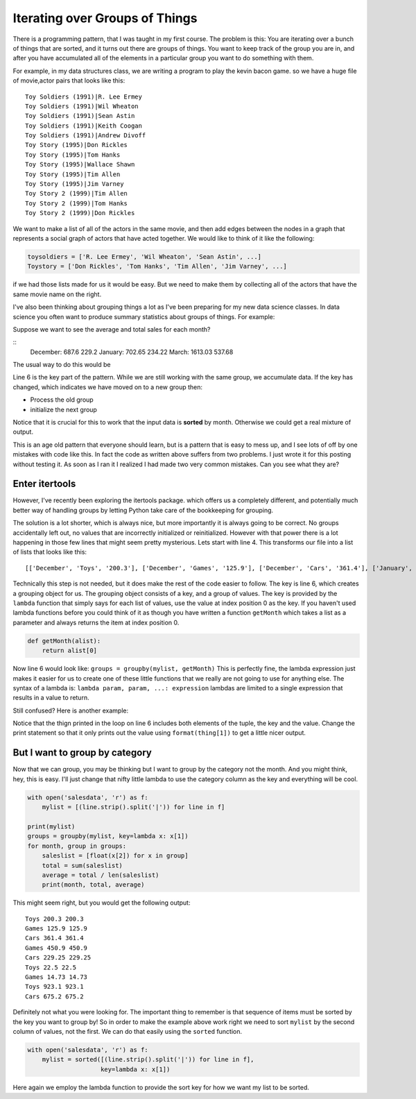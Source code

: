 Iterating over Groups of Things
===============================

There is a programming pattern, that I was taught in my first course.  The problem is this:  You are iterating over a bunch of things that are sorted, and it turns out there are groups of things.  You want to keep track of the group you are in, and after you have accumulated all of the elements in a particular group you want to do something with them.

For example, in my data structures class, we are writing a program to play the kevin bacon game.  so we have a huge file of movie,actor pairs that looks like this:

::

    Toy Soldiers (1991)|R. Lee Ermey
    Toy Soldiers (1991)|Wil Wheaton
    Toy Soldiers (1991)|Sean Astin
    Toy Soldiers (1991)|Keith Coogan
    Toy Soldiers (1991)|Andrew Divoff
    Toy Story (1995)|Don Rickles
    Toy Story (1995)|Tom Hanks
    Toy Story (1995)|Wallace Shawn
    Toy Story (1995)|Tim Allen
    Toy Story (1995)|Jim Varney
    Toy Story 2 (1999)|Tim Allen
    Toy Story 2 (1999)|Tom Hanks
    Toy Story 2 (1999)|Don Rickles

We want to make a list of all of the actors in the same movie, and then add edges between the nodes in a graph that represents a social graph of actors that have acted together.   We would like to think of it like the following:

.. code-block:: python

   toysoldiers = ['R. Lee Ermey', 'Wil Wheaton', 'Sean Astin', ...]
   Toystory = ['Don Rickles', 'Tom Hanks', 'Tim Allen', 'Jim Varney', ...]

if we had those lists made for us it would be easy.  But we need to make them by collecting all of the actors that have the same movie name on the right.

I've also been thinking about grouping things a lot as I've been preparing for my new data science classes.  In data science you often want to produce summary statistics about groups of things.  For example:

.. datafile:: salesdata

   December|Toys|200.3
   December|Games|125.9
   December|Cars|361.4
   January|Games|450.9
   January|Cars|229.25
   January|Toys|22.5
   March|Games|14.73
   March|Toys|923.1
   March|Cars|675.2

Suppose we want to see the average and total sales for each month?

::
    December: 687.6 229.2
    January: 702.65 234.22
    March: 1613.03 537.68

The usual way to do this would be

.. activecode:: totalsales
   :language: python

   f = open('salesdata','r')
   prev_month, category, sales = f.readline().strip().split('|')
   saleslist = [float(sales)]
   for line in f:
        month, category, sales = line.strip().split('|')
        if month == prev_month:
            saleslist.append(float(sales))
        else:
            total = sum(saleslist)
            average = total / len(saleslist)
            print(prev_month, total, average)
            saleslist = [float(sales)]


Line 6 is the key part of the pattern.  While we are still working with the same group, we accumulate data.  If the key has changed, which indicates we have moved on to a new group then:

* Process the old group
* initialize the next group

Notice that it is crucial for this to work that the input data is **sorted** by month.  Otherwise we could get a real mixture of output.

This is an age old pattern that everyone should learn, but is a pattern that is easy to mess up, and I see lots of off by one mistakes with code like this. In fact the code as written above suffers from two problems.  I just wrote it for this posting without testing it.  As soon as I ran it I realized I had made two very common mistakes.  Can you see what they are?

.. reveal:: showmistakes

   1. Not correctly resetting ``prev_month`` we need to add the line: ``prev_month = month`` in the else clause.
   2. I have completely lost the last group!  When the for statement runs out of lines in the file, I don't get the opportunity to handle the final group!  Fixing this requires redoing the code substantially.


.. activecode:: totalsales2

   f = open('salesdata', 'r')
   prev_month, category, sales = f.readline().strip().split('|')
   saleslist = [float(sales)]
   done = False
   while not done:
       line = f.readline()
       if line:
           month, category, sales = line.strip().split('|')
       else:
           done = True
       if not done and month == prev_month:
           saleslist.append(float(sales))
       else:
           total = sum(saleslist)
           average = total / len(saleslist)
           print(prev_month, total, average)
           saleslist = [float(sales)]
           prev_month = month

Enter itertools
---------------

However, I've recently been exploring the itertools package. which offers us a completely different, and potentially much better way of handling groups by letting Python take care of the bookkeeping for grouping.

.. activecode:: totalsales
   :language: python3
   :datafile: salesdata

   from itertools import groupby

   with open('salesdata','r') as f
       mylist = [(line.strip().split('|')) for line  in f]

   groups = groupby(mylist, key=lambda x: x[0])
   for month, group in groups:
       saleslist = [float(x[2]) for x in group]
       total = sum(saleslist)
       average = total / len(saleslist)
       print(month, total, average)

The solution is a lot shorter, which is always nice, but more importantly it is always going to be correct.  No groups accidentally left out, no values that are incorrectly initialized or reinitialized.  However with that power there is a lot happening in those few lines that might seem pretty mysterious.  Lets start with line 4.  This transforms our file into a list of lists that looks like this::

    [['December', 'Toys', '200.3'], ['December', 'Games', '125.9'], ['December', 'Cars', '361.4'], ['January', 'Games', '450.9'], ['January', 'Cars', '229.25'], ['January', 'Toys', '22.5'], ['March', 'Games', '14.73'], ['March', 'Toys', '923.1'], ['March', 'Cars', '675.2']]

Technically this step is not needed, but it does make the rest of the code easier to follow.  The key is line 6, which creates a grouping object for us. The grouping object consists of a key, and a group of values.  The key is provided by the ``lambda`` function that simply says for each list of values, use the value at index position 0 as the key.  If you haven't used lambda functions before you could think of it as though you have written a function ``getMonth`` which takes a list as a parameter and always returns the item at index position 0.

.. code-block:: python

    def getMonth(alist):
        return alist[0]

Now line 6 would look like: ``groups = groupby(mylist, getMonth)``  This is perfectly fine, the lambda expression just makes it easier for us to create one of these little functions that we really are not going to use for anything else.  The syntax of a lambda is:  ``lambda param, param, ...: expression``  lambdas are limited to a single expression that results in a value to return.

Still confused?  Here is another example:

.. activecode:: simplegrouptuple
   :language: python3

   tlist = [('a',1), ('a',2), ('a',3), ('b',1), ('b',2), ('c',1), ('c',2), ('c',3), ('d',1) ]

   groups = groupby(tlist, key=lambda x: x[0])
   for key, group in groups:
    print("{}:".format(key))
    for thing in group:
        print("    {}".format(thing))

Notice that the thign printed in the loop on line 6 includes both elements of the tuple, the key and the value.  Change the print statement so that it only prints out the value using ``format(thing[1])`` to get a little nicer output.

But I want to group by category
-------------------------------

Now that we can group, you may be thinking but I want to group by the category not the month.  And you might think, hey, this is easy.  I'll just change that nifty little lambda to use the category column as the key and everything will be cool.

.. code-block:: python

   with open('salesdata', 'r') as f:
       mylist = [(line.strip().split('|')) for line in f]

   print(mylist)
   groups = groupby(mylist, key=lambda x: x[1])
   for month, group in groups:
       saleslist = [float(x[2]) for x in group]
       total = sum(saleslist)
       average = total / len(saleslist)
       print(month, total, average)

This might seem right, but you would get the following output::

    Toys 200.3 200.3
    Games 125.9 125.9
    Cars 361.4 361.4
    Games 450.9 450.9
    Cars 229.25 229.25
    Toys 22.5 22.5
    Games 14.73 14.73
    Toys 923.1 923.1
    Cars 675.2 675.2

Definitely not what you were looking for.  The important thing to remember is that sequence of items must be sorted by the key you want to group by!  So in order to make the example above work right we need to sort ``mylist`` by the second column of values, not the first.  We can do that easily using the ``sorted`` function.

.. code-block:: python

    with open('salesdata', 'r') as f:
        mylist = sorted([(line.strip().split('|')) for line in f],
                        key=lambda x: x[1])

Here again we employ the lambda function to provide the sort key for how we want my list to be sorted.
